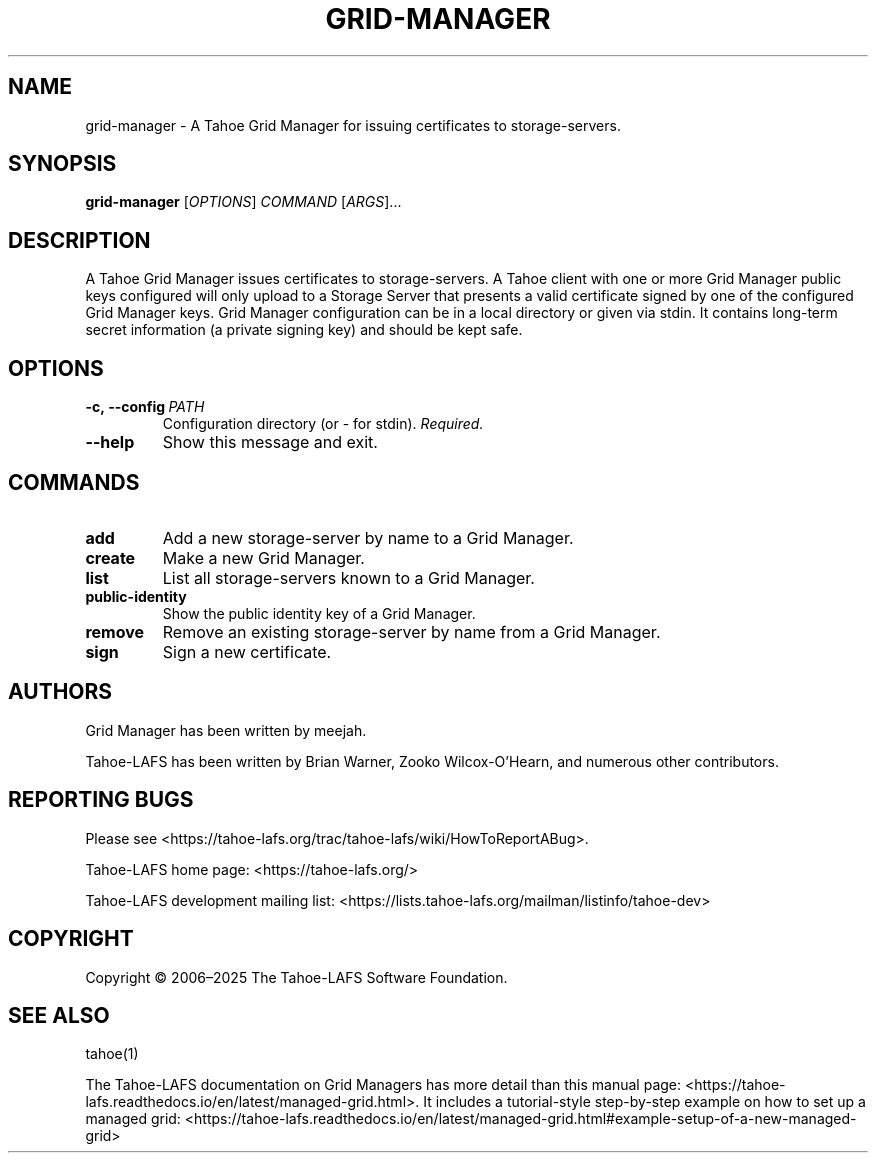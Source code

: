 .TH GRID-MANAGER 1 "March 2025" "Tahoe-LAFS" "User Commands"
.
.SH NAME
grid-manager \- A Tahoe Grid Manager for issuing certificates to storage-servers.
.
.SH SYNOPSIS
.B grid-manager
[\fIOPTIONS\fR] \fICOMMAND\fR [\fIARGS\fR]...
.
.SH DESCRIPTION
A Tahoe Grid Manager issues certificates to storage-servers.
.
A Tahoe client with one or more Grid Manager public keys configured will only upload to a Storage Server that presents a valid certificate signed by one of the configured Grid Manager keys.
.
Grid Manager configuration can be in a local directory or given via stdin. It contains long-term secret information (a private signing key) and should be kept safe.
.
.SH OPTIONS
.TP
.BR \f[B]-c,\ --config\ \fIPATH\fR
Configuration directory (or - for stdin). \fIRequired.\fR
.TP
.B \f[B]--help
Show this message and exit.
.
.SH COMMANDS
.TP
.B add
Add a new storage-server by name to a Grid Manager.
.TP
.B create
Make a new Grid Manager.
.TP
.B list
List all storage-servers known to a Grid Manager.
.TP
.B public-identity
Show the public identity key of a Grid Manager.
.TP
.B remove
Remove an existing storage-server by name from a Grid Manager.
.TP
.B sign
Sign a new certificate.
.
.SH AUTHORS
Grid Manager has been written by meejah.
.PP
Tahoe-LAFS has been written by Brian Warner, Zooko Wilcox-O'Hearn, and numerous other contributors.
.
.SH REPORTING BUGS
Please see <https://tahoe-lafs.org/trac/tahoe-lafs/wiki/HowToReportABug>.
.PP
Tahoe-LAFS home page: <https://tahoe-lafs.org/>
.PP
Tahoe-LAFS development mailing list: <https://lists.tahoe-lafs.org/mailman/listinfo/tahoe-dev>
.
.SH COPYRIGHT
Copyright \(co 2006\(en2025 The Tahoe-LAFS Software Foundation.
.
.SH SEE ALSO
tahoe(1)
.PP
The Tahoe-LAFS documentation on Grid Managers has more detail than this manual page: <https://tahoe-lafs.readthedocs.io/en/latest/managed-grid.html>.
It includes a tutorial-style step-by-step example on how to set up a managed grid: <https://tahoe-lafs.readthedocs.io/en/latest/managed-grid.html#example-setup-of-a-new-managed-grid>
